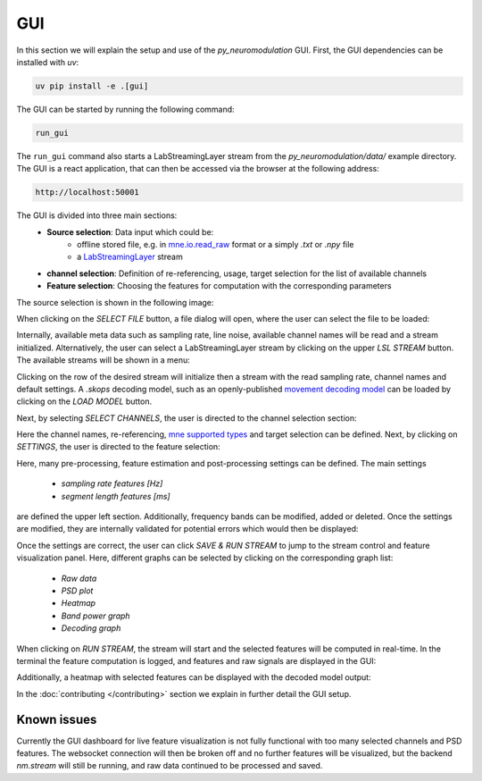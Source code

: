 GUI
===

In this section we will explain the setup and use of the *py_neuromodulation* GUI.
First, the GUI dependencies can be installed with `uv`:

.. code-block:: bash

    uv pip install -e .[gui]

The GUI can be started by running the following command:

.. code-block:: bash

    run_gui

The ``run_gui`` command also starts a LabStreamingLayer stream from the `py_neuromodulation/data/` example directory.
The GUI is a react application, that can then be accessed via the browser at the following address:

.. code-block:: bash

    http://localhost:50001

The GUI is divided into three main sections:
  * **Source selection**: Data input which could be:
     * offline stored file, e.g. in `mne.io.read_raw <https://mne.tools/1.8/generated/mne.io.read_raw.html>`_ format or a simply `.txt` or `.npy` file
     * a `LabStreamingLayer <https://labstreaminglayer.org/#/>`_ stream
  * **channel selection**: Definition of re-referencing, usage, target selection for the list of available channels
  * **Feature selection**: Choosing the features for computation with the corresponding parameters

The source selection is shown in the following image:

.. image:: ../_static/sourceselection.png
   :alt: GUI
   :align: center

When clicking on the `SELECT FILE` button, a file dialog will open, where the user can select the file to be loaded:

.. image:: ../_static/fileselection.png
   :alt: GUI
   :align: center

Internally, available meta data such as sampling rate, line noise, available channel names will be read and a stream initialized.
Alternatively, the user can select a LabStreamingLayer stream by clicking on the upper `LSL STREAM` button. The available streams will be shown in a menu:

.. image:: ../_static/lslselection.png
   :alt: GUI
   :align: center

Clicking on the row of the desired stream will initialize then a stream with the read sampling rate, channel names and default settings.
A `.skops` decoding model, such as an openly-published `movement decoding model <https://zenodo.org/records/10794370>`_ can be loaded by clicking on the `LOAD MODEL` button.

Next, by selecting `SELECT CHANNELS`, the user is directed to the channel selection section:

.. image:: ../_static/channelselection.png
   :alt: GUI
   :align: center

Here the channel names, re-referencing, `mne supported types <https://mne.tools/stable/generated/mne.pick_types.html>`_ and target selection can be defined.
Next, by clicking on `SETTINGS`, the user is directed to the feature selection:

.. image:: ../_static/settings.png
   :alt: GUI
   :align: center

Here, many pre-processing, feature estimation and post-processing settings can be defined.
The main settings

  * `sampling rate features [Hz]`
  * `segment length features [ms]`

are defined the upper left section.
Additionally, frequency bands can be modified, added or deleted.
Once the settings are modified, they are internally validated for potential errors which would then be displayed:

.. image:: ../_static/pydantic.png
   :alt: GUI
   :align: center

Once the settings are correct, the user can click `SAVE & RUN STREAM` to jump to the stream control and feature visualization panel.
Here, different graphs can be selected by clicking on the corresponding graph list:

  * `Raw data`
  * `PSD plot`
  * `Heatmap`
  * `Band power graph`
  * `Decoding graph`

When clicking on `RUN STREAM`, the stream will start and the selected features will be computed in real-time.
In the terminal the feature computation is logged, and features and raw signals are displayed in the GUI:

.. image:: ../_static/graphs.png
   :alt: GUI
   :align: center

Additionally, a heatmap with selected features can be displayed with the decoded model output:

.. image:: ../_static/decoding.png
   :alt: GUI
   :align: center

.. raw:: html

   <br>

In the :doc:`contributing </contributing>`  section we explain in further detail the GUI setup. 

Known issues
~~~~~~~~~~~~

Currently the GUI dashboard for live feature visualization is not fully functional with too many selected channels and PSD features.
The websocket connection will then be broken off and no further features will be visualized, but the backend *nm.stream* will still be running, and raw data continued to be processed and saved. 
